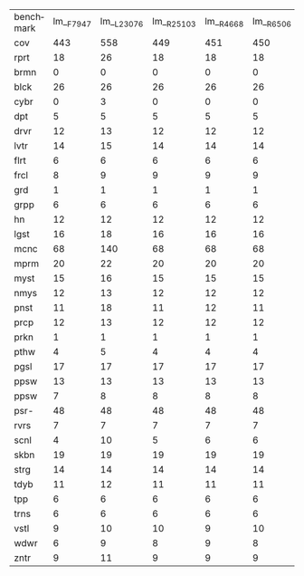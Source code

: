 #+OPTIONS: ':nil *:t -:t ::t <:t H:3 \n:nil ^:t arch:headline author:t
#+OPTIONS: c:nil creator:nil d:(not "LOGBOOK") date:t e:t email:nil f:t
#+OPTIONS: inline:t num:t p:nil pri:nil prop:nil stat:t tags:t tasks:t
#+OPTIONS: tex:t timestamp:t title:t toc:nil todo:t |:t
#+LANGUAGE: en
#+SELECT_TAGS: export
#+EXCLUDE_TAGS: noexport
#+CREATOR: Emacs 24.3.1 (Org mode 8.3.4)


| benchmark | lm__F7947 | lm__L23076 | lm__R25103 | lm__R4668 | lm__R6506 | lm_iF7947 | lm_iL23076 | lm_iR25103 | lm_iR4668 | lm_iR6506 | lmh_F7947 | lmh_L23076 | lmh_R25103 | lmh_R4668 | lmh_R6506 | lmhiF7947 | lmhiL23076 | lmhiR25103 | lmhiR4668 | lmhiR6506 |
| cov       |       443 |        558 |        449 |       451 |       450 |       533 |        549 |        560 |       562 |       563 |       558 |        565 |        561 |       560 |       561 |       571 |        575 |        573 |       571 |       573 |
| rprt      |        18 |         26 |         18 |        18 |        18 |        21 |         23 |         21 |        22 |        21 |        27 |         26 |         26 |        26 |        26 |        27 |         26 |         26 |        26 |        26 |
| brmn      |         0 |          0 |          0 |         0 |         0 |         0 |          0 |          0 |         0 |         0 |         0 |          0 |          0 |         0 |         0 |         0 |          0 |          0 |         0 |         0 |
| blck      |        26 |         26 |         26 |        26 |        26 |        27 |         26 |         26 |        26 |        27 |        28 |         28 |         28 |        28 |        28 |        28 |         28 |         28 |        28 |        28 |
| cybr      |         0 |          3 |          0 |         0 |         0 |         5 |         12 |          7 |         9 |         8 |         2 |          3 |          4 |         5 |         4 |         8 |         12 |         11 |         9 |        10 |
| dpt       |         5 |          5 |          5 |         5 |         5 |         6 |          6 |          6 |         6 |         6 |         6 |          6 |          6 |         6 |         6 |         6 |          6 |          6 |         6 |         6 |
| drvr      |        12 |         13 |         12 |        12 |        12 |        12 |         13 |         12 |        12 |        13 |        13 |         13 |         13 |        13 |        13 |        13 |         13 |         13 |        13 |        13 |
| lvtr      |        14 |         15 |         14 |        14 |        14 |        14 |         15 |         14 |        15 |        14 |        15 |         15 |         15 |        15 |        15 |        15 |         15 |         15 |        15 |        15 |
| flrt      |         6 |          6 |          6 |         6 |         6 |         6 |          6 |          6 |         6 |         6 |         6 |          6 |          6 |         6 |         6 |         6 |          6 |          6 |         6 |         6 |
| frcl      |         8 |          9 |          9 |         9 |         9 |         9 |          9 |          9 |         9 |         9 |         9 |          9 |          9 |         9 |         9 |         9 |          9 |          9 |         9 |         9 |
| grd       |         1 |          1 |          1 |         1 |         1 |         1 |          1 |          1 |         1 |         1 |         1 |          1 |          1 |         1 |         1 |         1 |          1 |          1 |         1 |         1 |
| grpp      |         6 |          6 |          6 |         6 |         6 |         6 |          6 |          6 |         6 |         6 |         6 |          6 |          6 |         6 |         6 |         6 |          6 |          6 |         6 |         6 |
| hn        |        12 |         12 |         12 |        12 |        12 |        12 |         12 |         12 |        12 |        12 |        12 |         12 |         12 |        12 |        12 |        12 |         12 |         12 |        12 |        12 |
| lgst      |        16 |         18 |         16 |        16 |        16 |        20 |         20 |         20 |        20 |        20 |        20 |         20 |         20 |        20 |        20 |        20 |         20 |         20 |        20 |        20 |
| mcnc      |        68 |        140 |         68 |        68 |        68 |       125 |        121 |        139 |       139 |       139 |       140 |        140 |        140 |       140 |       140 |       140 |        140 |        140 |       140 |       140 |
| mprm      |        20 |         22 |         20 |        20 |        20 |        22 |         22 |         21 |        21 |        21 |        21 |         21 |         21 |        21 |        21 |        21 |         21 |         21 |        21 |        21 |
| myst      |        15 |         16 |         15 |        15 |        15 |        16 |         16 |         16 |        15 |        16 |        16 |         16 |         16 |        15 |        16 |        16 |         16 |         16 |        16 |        16 |
| nmys      |        12 |         13 |         12 |        12 |        12 |        12 |         13 |         13 |        14 |        13 |        14 |         14 |         14 |        14 |        14 |        14 |         14 |         14 |        14 |        14 |
| pnst      |        11 |         18 |         11 |        12 |        11 |        17 |         18 |         18 |        18 |        18 |        11 |         18 |         12 |        12 |        12 |        18 |         18 |         18 |        18 |        18 |
| prcp      |        12 |         13 |         12 |        12 |        12 |        12 |         13 |         13 |        13 |        13 |        13 |         13 |         13 |        13 |        13 |        13 |         13 |         13 |        13 |        13 |
| prkn      |         1 |          1 |          1 |         1 |         1 |         1 |          1 |          1 |         1 |         1 |         1 |          1 |          1 |         1 |         1 |         1 |          1 |          1 |         1 |         1 |
| pthw      |         4 |          5 |          4 |         4 |         4 |         5 |          5 |          5 |         5 |         5 |         5 |          5 |          5 |         5 |         5 |         5 |          5 |          5 |         5 |         5 |
| pgsl      |        17 |         17 |         17 |        17 |        17 |        17 |         17 |         17 |        17 |        17 |        17 |         17 |         17 |        17 |        17 |        17 |         17 |         17 |        17 |        17 |
| ppsw      |        13 |         13 |         13 |        13 |        13 |        13 |         13 |         14 |        13 |        14 |        14 |         14 |         15 |        14 |        15 |        14 |         15 |         14 |        14 |        15 |
| ppsw      |         7 |          8 |          8 |         8 |         8 |         8 |          8 |          8 |         8 |         8 |         8 |          8 |          8 |         8 |         8 |         8 |          8 |          8 |         8 |         8 |
| psr-      |        48 |         48 |         48 |        48 |        48 |        48 |         48 |         48 |        48 |        48 |        48 |         48 |         48 |        48 |        48 |        48 |         48 |         48 |        48 |        48 |
| rvrs      |         7 |          7 |          7 |         7 |         7 |         7 |          7 |          7 |         7 |         7 |         7 |          7 |          7 |         7 |         7 |         7 |          7 |          7 |         7 |         7 |
| scnl      |         4 |         10 |          5 |         6 |         6 |         8 |          9 |          9 |         8 |         9 |        10 |         10 |         10 |        10 |        10 |        10 |         10 |         10 |        10 |        10 |
| skbn      |        19 |         19 |         19 |        19 |        19 |        19 |         19 |         19 |        19 |        19 |        19 |         19 |         19 |        19 |        19 |        19 |         19 |         19 |        19 |        19 |
| strg      |        14 |         14 |         14 |        14 |        14 |        14 |         14 |         15 |        15 |        15 |        14 |         14 |         14 |        14 |        14 |        14 |         14 |         14 |        14 |        14 |
| tdyb      |        11 |         12 |         11 |        11 |        11 |        11 |         12 |         12 |        12 |        12 |        12 |         12 |         12 |        12 |        12 |        12 |         12 |         12 |        12 |        12 |
| tpp       |         6 |          6 |          6 |         6 |         6 |         6 |          6 |          6 |         6 |         6 |         6 |          6 |          6 |         6 |         6 |         6 |          6 |          6 |         6 |         6 |
| trns      |         6 |          6 |          6 |         6 |         6 |         6 |          6 |          6 |         6 |         6 |         6 |          6 |          6 |         6 |         6 |         6 |          6 |          6 |         6 |         6 |
| vstl      |         9 |         10 |         10 |         9 |        10 |        10 |         10 |         10 |        10 |        10 |        10 |         10 |         10 |        10 |        10 |        10 |         10 |         10 |        10 |        10 |
| wdwr      |         6 |          9 |          8 |         9 |         8 |         6 |         11 |         12 |        12 |        12 |        10 |         10 |         10 |        10 |        10 |        10 |         10 |         10 |        10 |        10 |
| zntr      |         9 |         11 |          9 |         9 |         9 |        11 |         11 |         11 |        11 |        11 |        11 |         11 |         11 |        11 |        11 |        11 |         11 |         11 |        11 |        11 |
